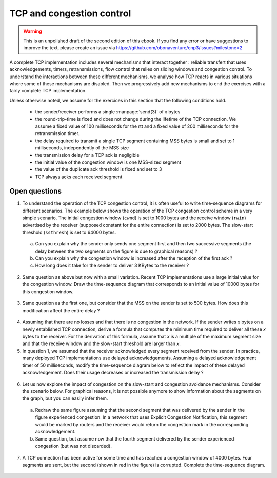 **************************
TCP and congestion control
**************************

.. warning:: 

   This is an unpolished draft of the second edition of this ebook. If you find any error or have suggestions to improve the text, please create an issue via https://github.com/obonaventure/cnp3/issues?milestone=2 


A complete TCP implementation includes several mechanisms that interact together : reliable transfert that uses acknowledgements, timers, retransmissions, flow control that relies on sliding windows and congestion control. To understand the interactions between these different mechanisms, we analyse how TCP reacts in various situations where some of these mechanisms are disabled. Then we progressively add new mechanisms to end the exercises with a fairly complete TCP implementation.

Unless otherwise noted, we assume for the exercices in this section that the following conditions hold.

 - the sender/receiver performs a single :manpage:`send(3)` of `x` bytes
 - the round-trip-time is fixed and does not change during the lifetime of the TCP connection. We assume a fixed value of 100 milliseconds for the rtt and a fixed value of 200 milliseconds for the retransmission timer.
 - the delay required to transmit a single TCP segment containing MSS bytes is small and set to 1 milliseconds, independently of the MSS size
 - the transmission delay for a TCP ack is negligible
 - the initial value of the congestion window is one MSS-sized segment
 - the value of the duplicate ack threshold is fixed and set to 3
 - TCP always acks each received segment

Open questions
--------------


1. To understand the operation of the TCP congestion control, it is often useful to write time-sequence diagrams for different scenarios. The example below shows the operation of the TCP congestion control scheme in a very simple scenario. The initial congestion window (``cwnd``) is set to 1000 bytes and the receive window (``rwin``) advertised by the receiver (supposed constant for the entire connection) is set to 2000 bytes. The slow-start threshold (``ssthresh``) is set to 64000 bytes.

 .. tikz::
    :libs: positioning, matrix, arrows 

    \colorlet{lightgray}{black!20}
    \tikzstyle{arrow} = [thick,->,>=stealth]
    \draw[step=0.5cm,lightgray,very thin] (0,0) grid (10,10);
    \draw[very thick, <->] (9.7,10) -- (9.7,9.5) node [anchor=west, fill=white] {$25 msec$};
    \tikzset{state/.style={rectangle, dashed, draw, fill=white} }
    \node [black, fill=white] at (3,10) {Sender};
    \node [black, fill=white] at (7,10) {Receiver};
    \draw[very thick,->] (3,9.5) -- (3,0.5);
    \draw[very thick,->] (7,9.5) -- (7,0.5);
    % initial state       
    \node [state] at (0,11) {\begin{small}\begin{tabular}{l}
      rwin=2000 \\
      cwnd=1000 \\ 
      ssthresh=64000\\
     \end{tabular}\end{small}};
    
    \draw[red, ->] (0,9) node [anchor=north, fill=white] {send(3k)} -- (3,9);
    \draw[black,thick, ->] (3,9) -- (7,8) node [midway, fill=white] {0:1000};
    \draw[black,thick, ->] (7,8) -- (3,7) node [midway, fill=white] {ack 1000};
    \node [state] at (0,6) {\begin{small}\begin{tabular}{l}
      rwin=2000 \\
      cwnd=2000 \\ 
      ssthresh=64000\\
     \end{tabular}\end{small}};
    \draw[black,thick, ->] (3,7) -- (7,6) node [midway, fill=white] {1000:2000};
    \draw[black,thick, ->] (3,6.5) -- (7,5.5) node [midway, fill=white] {2000:3000};
    \draw[black,thick, ->] (7,6) -- (3,5) node [midway, fill=white] {ack 2000};
    \draw[black,thick, ->] (7,5.5) -- (3,4.5) node [midway, fill=white] {ack 3000};


 a. Can you explain why the sender only sends one segment first and then two successive segments (the delay between the two segments on the figure is due to graphical reasons) ?

 b. Can you explain why the congestion window is increased after the reception of the first ack ?

 c. How long does it take for the sender to deliver 3 KBytes to the receiver ?


2. Same question as above but now with a small variation. Recent TCP implementations use a large initial value for the congestion window. Draw the time-sequence diagram that corresponds to an initial value of 10000 bytes for this congestion window.


 .. tikz::
    :libs: positioning, matrix, arrows 

    \colorlet{lightgray}{black!20}
    \tikzstyle{arrow} = [thick,->,>=stealth]
    \draw[step=0.5cm,lightgray,very thin] (0,0) grid (10,10);
    \draw[very thick, <->] (9.7,10) -- (9.7,9.5) node [anchor=west, fill=white] {$25 msec$};
    \tikzset{state/.style={rectangle, dashed, draw, fill=white} }
    \node [black, fill=white] at (3,10) {Sender};
    \node [black, fill=white] at (7,10) {Receiver};
    \draw[very thick,->] (3,9.5) -- (3,0.5);
    \draw[very thick,->] (7,9.5) -- (7,0.5);
    % initial state       
    \node [state] at (0,11) {\begin{small}\begin{tabular}{l}
      rwin=2000 \\
      cwnd=10000 \\ 
      ssthresh=64000\\
     \end{tabular}\end{small}};
    
    \draw[red, ->] (0,9) node [anchor=north, fill=white] {send(3k)} -- (3,9);

3. Same question as the first one, but consider that the MSS on the sender is set to 500 bytes. How does this modification affect the entire delay ? 

 .. tikz::
    :libs: positioning, matrix, arrows 

    \colorlet{lightgray}{black!20}
    \tikzstyle{arrow} = [thick,->,>=stealth]
    \draw[step=0.5cm,lightgray,very thin] (0,0) grid (10,10);
    \draw[very thick, <->] (9.7,10) -- (9.7,9.5) node [anchor=west, fill=white] {$25 msec$};
    \tikzset{state/.style={rectangle, dashed, draw, fill=white} }
    \node [black, fill=white] at (3,10) {Sender};
    \node [black, fill=white] at (7,10) {Receiver};
    \draw[very thick,->] (3,9.5) -- (3,0.5);
    \draw[very thick,->] (7,9.5) -- (7,0.5);
    % initial state       
    \node [state] at (0,11) {\begin{small}\begin{tabular}{l}
      rwin=2000 \\
      cwnd=1000 \\ 
      ssthresh=64000\\
     \end{tabular}\end{small}};
    
    \draw[red, ->] (0,9) node [anchor=north, fill=white] {send(10k)} -- (3,9);
   
4. Assuming that there are no losses and that there is no congestion in the network. If the sender writes `x` bytes on a newly established TCP connection, derive a formula that computes the minimum time required to deliver all these `x` bytes to the receiver. For the derivation of this formula, assume that `x` is a multiple of the maximum segment size and that the receive window and the slow-start threshold are larger than `x`. 

5. In question 1, we assumed that the receiver acknowledged every segment received from the sender. In practice, many deployed TCP implementations use delayed acknowledgements. Assuming a delayed acknowledgement timer of 50 milliseconds, modify the time-sequence diagram below to reflect the impact of these delayed acknowledgement. Does their usage decreases or increased the transmission delay ?

 .. tikz::
    :libs: positioning, matrix, arrows 

    \colorlet{lightgray}{black!20}
    \tikzstyle{arrow} = [thick,->,>=stealth]
    \draw[step=0.5cm,lightgray,very thin] (0,0) grid (10,10);
    \draw[very thick, <->] (9.7,10) -- (9.7,9.5) node [anchor=west, fill=white] {$25 msec$};
    \tikzset{state/.style={rectangle, dashed, draw, fill=white} }
    \node [black, fill=white] at (3,10) {Sender};
    \node [black, fill=white] at (7,10) {Receiver};
    \draw[very thick,->] (3,9.5) -- (3,0.5);
    \draw[very thick,->] (7,9.5) -- (7,0.5);
    % initial state       
    \node [state] at (0,11) {\begin{small}\begin{tabular}{l}
      rwin=2000 \\
      cwnd=1000 \\ 
      ssthresh=64000\\
     \end{tabular}\end{small}};
    
    \draw[red, ->] (0,9) node [anchor=north, fill=white] {send(3k)} -- (3,9);
    \draw[black,thick, ->] (3,9) -- (7,8) node [midway, fill=white] {0:1000};
    \draw[black,thick, ->] (7,8) -- (3,7) node [midway, fill=white] {ack 1000};
    \node [state] at (0,6) {\begin{small}\begin{tabular}{l}
      rwin=2000 \\
      cwnd=2000 \\ 
      ssthresh=64000\\
     \end{tabular}\end{small}};
    \draw[black,thick, ->] (3,7) -- (7,6) node [midway, fill=white] {1000:2000};
    \draw[black,thick, ->] (3,6.5) -- (7,5.5) node [midway, fill=white] {2000:3000};
    \draw[black,thick, ->] (7,6) -- (3,5) node [midway, fill=white] {ack 2000};
    \draw[black,thick, ->] (7,5.5) -- (3,4.5) node [midway, fill=white] {ack 3000};


6. Let us now explore the impact of congestion on the slow-start and congestion avoidance mechanisms. Consider the scenario below. For graphical reasons, it is not possible anymore to show information about the segments on the graph, but you can easily infer them. 


 .. tikz::
    :libs: positioning, matrix, arrows 

    \colorlet{lightgray}{black!20}
    \tikzstyle{arrow} = [thick,->,>=stealth,font=\tiny]
    \draw[step=0.5cm,lightgray,very thin] (0,0) grid (10,10);
    \draw[very thick, <->] (9.7,10) -- (9.7,9.5) node [anchor=west, fill=white] {$20 msec$};
    \tikzset{state/.style={rectangle, dashed, draw, fill=white} }
    \node [black, fill=white] at (3,10) {Sender};
    \node [black, fill=white] at (7,10) {Receiver};
    \draw[very thick,->] (3,9.5) -- (3,0.5);
    \draw[very thick,->] (7,9.5) -- (7,0.5);
    % initial state       
    \node [state] at (0,11) {\begin{small}\begin{tabular}{l}
      rwin=64000 \\
      cwnd=4000 \\ 
      ssthresh=64000\\
     \end{tabular}\end{small}};
    
    \draw[red, ->] (0,9) node [anchor=north, fill=white] {send(10k)} -- (3,9);
    \draw[black,thick, ->] (3,9) -- (7,7.75);
    \draw[black,thick, ->] (3,8.7) -- (7,7.45);
    \draw[black,thick, ->] (3,8.4) -- (7,7.15);
    \draw[black,thick, ->] (3,8.1) -- (7,6.85);
    \draw[black,thick, ->] (7,7.75) -- (3,6.5);
    \draw[black,thick, ->] (7,7.45) -- (3,6.2);
    \draw[black,thick, ->] (7,7.15) -- (3,5.9);
    \draw[black,thick, ->] (7,6.855) -- (3,5.6);

    \node [state] at (0,6) {\begin{small}\begin{tabular}{l}
      rwin=64000 \\
      cwnd=8000 \\ 
      ssthresh=64000\\
     \end{tabular}\end{small}};
    \draw[black,thick, ->] (3,6.5) -- (7,5.25);
    \draw[black,thick, ->] (3,6.25) -- (7,5);
    \draw[black,thick, ->] (3,6) -- (7,4.75);
    \draw[black,thick, ->] (3,5.75) -- (7,4.5);
    \draw[black,thick, ->] (3,5.5) -- (7,4.25);
    \draw[black,thick, ->] (3,5.25) -- (7,4);

    \draw[black,thick, ->] (7,5.25) -- (3,4);
    \draw[black,thick, ->] (7,5) -- (3,3.75);
    \draw[black,thick, ->] (7,4.75) -- (3,3.5);
    \draw[black,thick, ->] (7,4.5) -- (3,3.25);
    \draw[black,thick, ->] (7,4.25) -- (3,3);
    \draw[black,thick, ->] (7,4) -- (3,2.75);
    \node [state] at (0,2.5) {\begin{small}\begin{tabular}{l}
      rwin=64000 \\
      cwnd=16000 \\ 
      ssthresh=64000\\
     \end{tabular}\end{small}};


 a. Redraw the same figure assuming that the second segment that was delivered by the sender in the figure experienced congestion. In a network that uses Explicit Congestion Notification, this segment would be marked by routers and the receiver would return the congestion mark in the corresponding acknowledgement. 

 b. Same question, but assume now that the fourth segment delivered by the sender experienced congestion (but was not discarded).


7. A TCP connection has been active for some time and has reached a congestion window of 4000 bytes. Four segments are sent, but the second (shown in red in the figure) is corrupted. Complete the time-sequence diagram.

 .. tikz::
    :libs: positioning, matrix, arrows 

    \colorlet{lightgray}{black!20}
    \tikzstyle{arrow} = [thick,->,>=stealth,font=\tiny]
    \draw[step=0.5cm,lightgray,very thin] (0,0) grid (10,10);
    \draw[very thick, <->] (9.7,10) -- (9.7,9.5) node [anchor=west, fill=white] {$20 msec$};
    \tikzset{state/.style={rectangle, dashed, draw, fill=white} }
    \node [black, fill=white] at (3,10) {Sender};
    \node [black, fill=white] at (7,10) {Receiver};
    \draw[very thick,->] (3,9.5) -- (3,0.5);
    \draw[very thick,->] (7,9.5) -- (7,0.5);
    % initial state       
    \node [state] at (0,11) {\begin{small}\begin{tabular}{l}
      rwin=64000 \\
      cwnd=4000 \\ 
      ssthresh=4000\\
     \end{tabular}\end{small}};
    
    \draw[red, ->] (0,9) node [anchor=north, fill=white] {send(10k)} -- (3,9);
    \draw[black,thick, ->] (3,9) -- (7,7.75);
    \draw[red,thick, dashed, ->] (3,8.7) -- (7,7.45);
    \draw[black,thick, ->] (3,8.4) -- (7,7.15);
    \draw[black,thick, ->] (3,8.1) -- (7,6.85);
    \draw[black,thick, ->] (7,7.75) -- (3,6.5);

    \draw[black,thick, ->] (7,7.15) -- (3,5.9);
    \draw[black,thick, ->] (7,6.855) -- (3,5.6);

